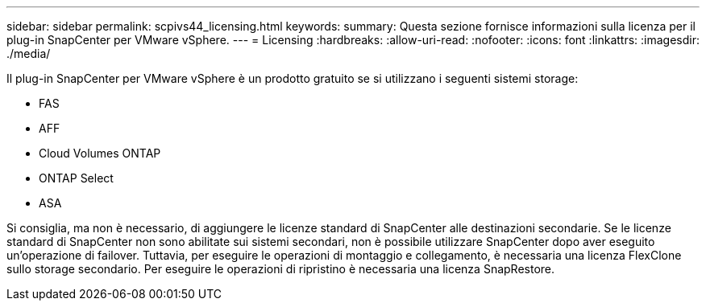---
sidebar: sidebar 
permalink: scpivs44_licensing.html 
keywords:  
summary: Questa sezione fornisce informazioni sulla licenza per il plug-in SnapCenter per VMware vSphere. 
---
= Licensing
:hardbreaks:
:allow-uri-read: 
:nofooter: 
:icons: font
:linkattrs: 
:imagesdir: ./media/


[role="lead"]
Il plug-in SnapCenter per VMware vSphere è un prodotto gratuito se si utilizzano i seguenti sistemi storage:

* FAS
* AFF
* Cloud Volumes ONTAP
* ONTAP Select
* ASA


Si consiglia, ma non è necessario, di aggiungere le licenze standard di SnapCenter alle destinazioni secondarie. Se le licenze standard di SnapCenter non sono abilitate sui sistemi secondari, non è possibile utilizzare SnapCenter dopo aver eseguito un'operazione di failover. Tuttavia, per eseguire le operazioni di montaggio e collegamento, è necessaria una licenza FlexClone sullo storage secondario. Per eseguire le operazioni di ripristino è necessaria una licenza SnapRestore.
